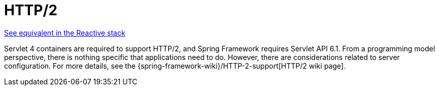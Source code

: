 [[mvc-http2]]
= HTTP/2
:page-section-summary-toc: 1

[.small]#xref:web/webflux/http2.adoc[See equivalent in the Reactive stack]#

Servlet 4 containers are required to support HTTP/2, and Spring Framework requires
Servlet API 6.1. From a programming model perspective, there is nothing specific that
applications need to do. However, there are considerations related to server configuration.
For more details, see the
{spring-framework-wiki}/HTTP-2-support[HTTP/2 wiki page].
